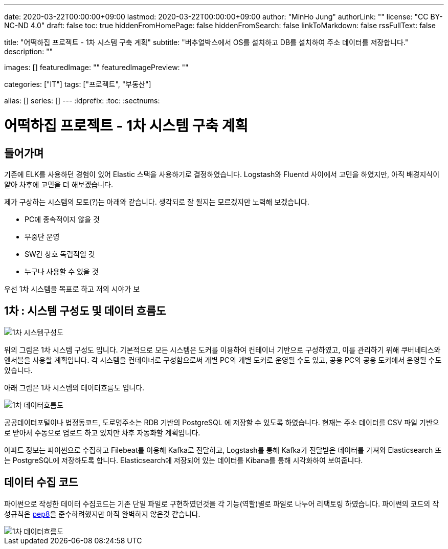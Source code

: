 ---
date: 2020-03-22T00:00:00+09:00
lastmod: 2020-03-22T00:00:00+09:00
author: "MinHo Jung"
authorLink: ""
license: "CC BY-NC-ND 4.0"
draft: false
toc: true
hiddenFromHomePage: false
hiddenFromSearch: false
linkToMarkdown: false
rssFullText: false

title: "어떡하집 프로젝트 - 1차 시스템 구축 계획"
subtitle: "버추얼박스에서 OS를 설치하고 DB를 설치하여 주소 데이터를 저장합니다."
description: ""

images: []
featuredImage: ""
featuredImagePreview: ""

categories: ["IT"]
tags: ["프로젝트", "부동산"]

alias: []
series: []
---
:idprefix:
:toc:
:sectnums:



= 어떡하집 프로젝트 - 1차 시스템 구축 계획

== 들어가며
기존에 ELK를 사용하던 경험이 있어 Elastic 스택을 사용하기로 결정하였습니다.
Logstash와 Fluentd 사이에서 고민을 하였지만, 아직 배경지식이 얕아 차후에 고민을 더 해보겠습니다.

제가 구상하는 시스템의 모토(?)는 아래와 같습니다. 생각되로 잘 될지는 모르겠지만 노력해 보겠습니다.

- PC에 종속적이지 않을 것
- 무중단 운영
- SW간 상호 독립적일 것
- 누구나 사용할 수 있을 것


우선 1차 시스템을 목표로 하고 저의 시야가 보


== 1차 : 시스템 구성도 및 데이터 흐름도
image::img/HowHome/Dev/01/HowHome_시스템구성도_1차.png[1차 시스템구성도]

위의 그림은 1차 시스템 구성도 입니다.
기본적으로 모든 시스템은 도커를 이용하여 컨테이너 기반으로 구성하였고, 이를 관리하기 위해 쿠버네티스와 앤서블을 사용할 계획입니다.
각 시스템을 컨테이너로 구성함으로써 개별 PC의 개별 도커로 운영될 수도 있고, 공용 PC의 공용 도커에서 운영될 수도 있습니다.

아래 그림은 1차 시스템의 데이터흐름도 입니다.

image::img/HowHome/Dev/01/HowHome_데이터흐름도_1차.png[1차 데이터흐름도]

공공데이터포털이나 법정동코드, 도로명주소는 RDB 기반의 PostgreSQL 에 저장할 수 있도록 하였습니다.
현재는 주소 데이터를 CSV 파일 기반으로 받아서 수동으로 업로드 하고 있지만 차후 자동화할 계획입니다.

아파트 정보는 파이썬으로 수집하고 Filebeat를 이용해 Kafka로 전달하고, Logstash를 통해 Kafka가 전달받은 데이터를 가져와 Elasticsearch 또는 PostgreSQL에 저장하도록 합니다.
Elasticsearch에 저장되어 있는 데이터를 Kibana를 통해 시각화하여 보여줍니다.


== 데이터 수집 코드
파이썬으로 작성한 데이터 수집코드는 기존 단일 파일로 구현하였던것을 각 기능(역할)별로 파일로 나누어 리팩토링 하였습니다.
파이썬의 코드의 작성규칙은 https://www.python.org/dev/peps/pep-0008/[pep8]을 준수하려했지만 아직 완벽하지 않은것 같습니다.

image::img/HowHome/Dev/01/Python 수집소스 구성.png[1차 데이터흐름도]
